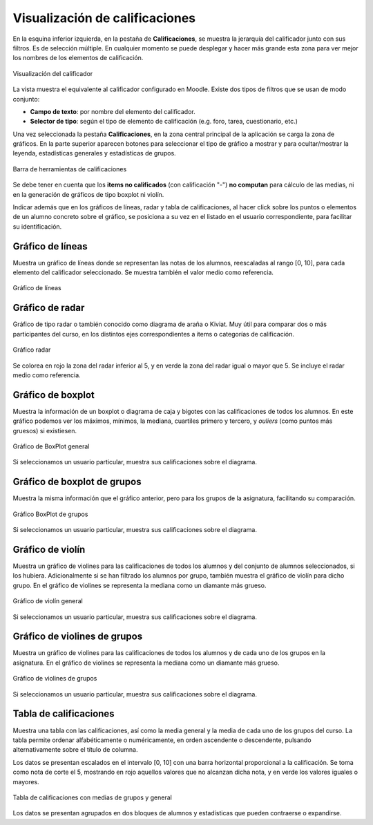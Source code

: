 Visualización de calificaciones
===============================

En la esquina inferior izquierda, en la pestaña de **Calificaciones**, se muestra la jerarquía del calificador junto con sus filtros. Es de selección múltiple. En cualquier momento se puede desplegar y hacer más grande esta zona para ver mejor los nombres de los elementos de calificación.

.. figure:: images/Calificador.png
  :width: 200
  :alt: Visualización del calificador
  :align: center
  
  Visualización del calificador
  
La vista muestra el equivalente al calificador configurado en Moodle. Existe dos tipos de filtros que se usan de modo conjunto:

* **Campo de texto**: por nombre del elemento del calificador.
* **Selector de tipo**: según el tipo de elemento de calificación (e.g. foro, tarea, cuestionario, etc.)

Una vez seleccionada la pestaña **Calificaciones**, en la zona central principal de la aplicación se carga la zona de gráficos. En la parte superior aparecen botones para seleccionar el tipo de gráfico a mostrar y para ocultar/mostrar la leyenda, estadísticas generales y estadísticas de grupos.

.. figure:: images/BarraHerramientasCalificaciones.png
  :width: 600
  :alt: Barra de herramientas de calificaciones
  :align: center
  
  Barra de herramientas de calificaciones
  
Se debe tener en cuenta que los **items no calificados** (con calificación "-") **no computan** para cálculo de las medias, ni en la generación de gráficos de tipo boxplot ni violín.

Indicar además que en los gráficos de líneas, radar y tabla de calificaciones, al hacer click sobre los puntos o elementos de un alumno concreto sobre el gráfico, se posiciona a su vez en el listado en el usuario correspondiente, para facilitar su identificación.

Gráfico de líneas
-----------------

Muestra un gráfico de líneas donde se representan las notas de los alumnos, reescaladas al rango [0, 10], para cada elemento del calificador seleccionado. Se muestra también el valor medio como referencia.

.. figure:: images/GraficoLineas.png
  :width: 600
  :alt: Gráfico de líneas
  :align: center
  
  Gráfico de líneas

Gráfico de radar
----------------

Gráfico de tipo radar o también conocido como diagrama de araña o Kiviat. Muy útil para comparar dos o más participantes del curso, en los distintos ejes correspondientes a items o categorías de calificación.

.. figure:: images/GraficoRadar.png
  :width: 600
  :alt: Gráfico radar
  :align: center
  
  Gráfico radar
  
Se colorea en rojo la zona del radar inferior al 5, y en verde la zona del radar igual o mayor que 5. Se incluye el radar medio como referencia.

Gráfico de boxplot
------------------

Muestra la información de un boxplot o diagrama de caja y bigotes con las calificaciones de todos los alumnos. En este gráfico podemos ver los máximos, mínimos, la mediana, cuartiles primero y tercero, y *ouliers* (como puntos más gruesos) si existiesen.

.. figure:: images/GraficoBoxPlot.png
  :width: 600
  :alt: Gráfico de BoxPlot general
  :align: center
  
  Gráfico de BoxPlot general

Si seleccionamos un usuario particular, muestra sus calificaciones sobre el diagrama.

Gráfico de boxplot de grupos
-----------------------------

Muestra la misma información que el gráfico anterior, pero para los grupos de la asignatura, facilitando su comparación. 

.. figure:: images/GraficoBoxPlotDeGrupos.png
  :width: 600
  :alt: Gráfico BoxPlot de grupos
  :align: center
  
  Gráfico BoxPlot de grupos

Si seleccionamos un usuario particular, muestra sus calificaciones sobre el diagrama.

Gráfico de violín
-----------------

Muestra un gráfico de violines para las calificaciones de todos los alumnos y del conjunto de alumnos seleccionados, si los hubiera. Adicionalmente si se han filtrado los alumnos por grupo, también muestra el gráfico de violín para dicho grupo. En el gráfico de violines se representa la mediana como un diamante más grueso.

.. figure:: images/GraficoViolin.png
  :width: 600
  :alt: Gráfico de violín general
  :align: center
  
  Gráfico de violín general
  
Si seleccionamos un usuario particular, muestra sus calificaciones sobre el diagrama.

Gráfico de violines de grupos
-----------------------------

Muestra un gráfico de violines para las calificaciones de todos los alumnos y de cada uno de los grupos en la asignatura. En el gráfico de violines se representa la mediana como un diamante más grueso.

.. figure:: images/GraficoViolinDeGrupos.png
  :width: 600
  :alt: Gráfico de violines de grupos
  :align: center
  
  Gráfico de violines de grupos
  
Si seleccionamos un usuario particular, muestra sus calificaciones sobre el diagrama.

Tabla de calificaciones
-----------------------

Muestra una tabla con las calificaciones, así como la media general y la media de cada uno de los grupos del curso. La tabla permite ordenar alfabéticamente o numéricamente, en orden ascendente o descendente, pulsando alternativamente sobre el título de columna.

Los datos se presentan escalados en el intervalo [0, 10] con una barra horizontal proporcional a la calificación. Se toma como nota de corte el 5, mostrando en rojo aquellos valores que no alcanzan dicha nota, y en verde los valores iguales o mayores.

.. figure:: images/TablaCalificaciones.png
  :width: 600
  :alt: Tabla de calificaciones, con medias de grupos y general
  :align: center
  
  Tabla de calificaciones con medias de grupos y general

Los datos se presentan agrupados en dos bloques de alumnos y estadísticas que pueden contraerse o expandirse.





